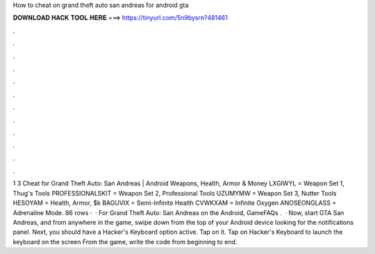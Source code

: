How to cheat on grand theft auto san andreas for android gta

𝐃𝐎𝐖𝐍𝐋𝐎𝐀𝐃 𝐇𝐀𝐂𝐊 𝐓𝐎𝐎𝐋 𝐇𝐄𝐑𝐄 ===> https://tinyurl.com/5n9bysrn?481461

.

.

.

.

.

.

.

.

.

.

.

.

1 3 Cheat for Grand Theft Auto: San Andreas | Android Weapons, Health, Armor & Money LXGIWYL = Weapon Set 1, Thug's Tools PROFESSIONALSKIT = Weapon Set 2, Professional Tools UZUMYMW = Weapon Set 3, Nutter Tools HESOYAM = Health, Armor, $k BAGUVIX = Semi-Infinite Health CVWKXAM = Infinite Oxygen ANOSEONGLASS = Adrenaline Mode. 86 rows ·  · For Grand Theft Auto: San Andreas on the Android, GameFAQs .  · Now, start GTA San Andreas, and from anywhere in the game, swipe down from the top of your Android device looking for the notifications panel. Next, you should have a Hacker's Keyboard option active. Tap on it. Tap on Hacker's Keyboard to launch the keyboard on the screen From the game, write the code from beginning to end.